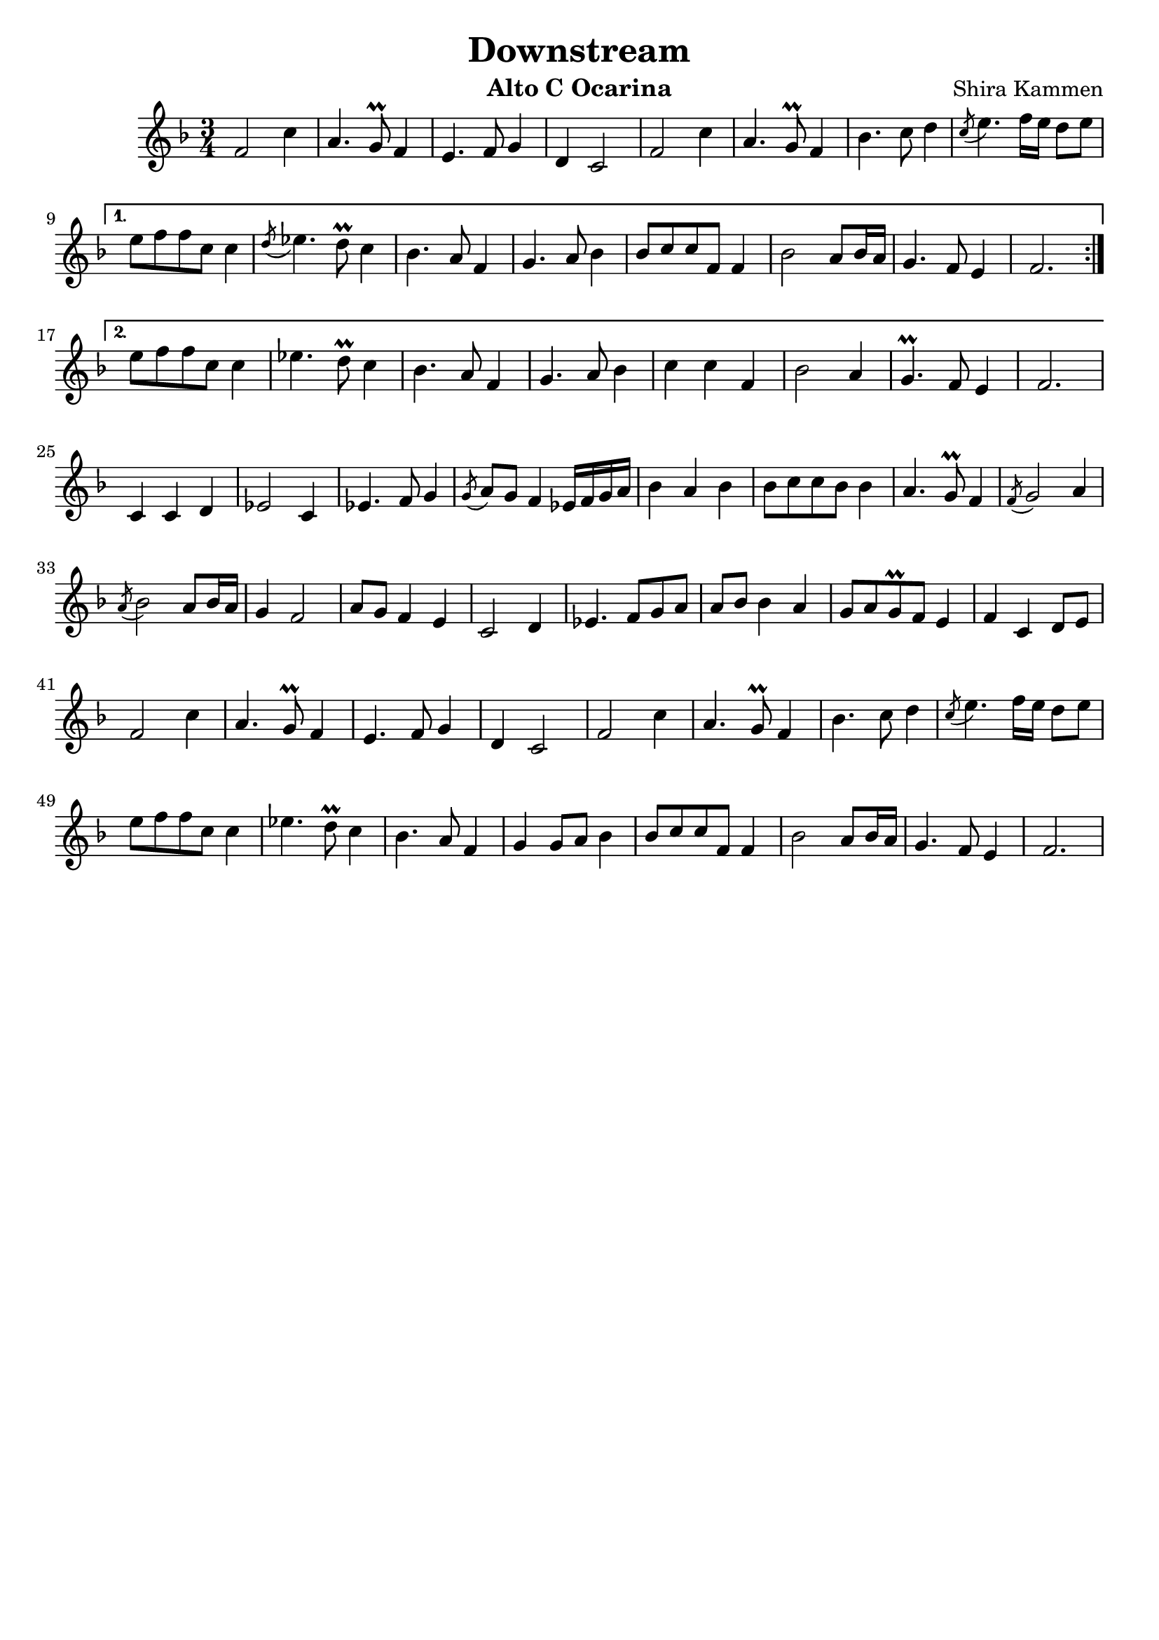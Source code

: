 % Downstream by Shira Kammen.
% Adapted from: https://musescore.com/veatsfx/downstream

\version "2.19.83"

\header {
  title = "Downstream"
  instrument = "Alto C Ocarina"
  composer = "Shira Kammen"
  tagline = ""
}

\transpose a f \relative {
  \key a \major
  \time 3/4

  \repeat volta 2 {
    a'2  e'4 | cis4. b8\prall a4 | gis4. a8 b4 | fis4 e2 |
    a2  e'4 | cis4. b8\prall a4 | d4. e8 fis4 | \acciaccatura e8 gis4. a16 gis fis8 gis | \break
  }
  \alternative {
    {
      gis8 a a e e4 | \acciaccatura fis8 g4. fis8\prall e4 | d4. cis8 a4 | b4. cis8 d4 |
      d8 e e a, a4 | d2 cis8 d16 cis | b4. a8 gis4 | a2. | \break
    }
    {
      gis'8 a a e e4 | g4. fis8\prall e4 | d4. cis8 a4 | b4. cis8 d4 |
      e4 e a, | d2 cis4 | b4.\prall a8 gis4 | a2. | \break
    }
  }

  e4 e fis | g2 e4 | g4. a8 b4 | \acciaccatura b8 cis8 b a4 g16 a b cis |
  d4 cis d | d8 e e d d4 | cis4. b8\prall a4 | \acciaccatura a8 b2 cis4 | \break
  \acciaccatura cis8 d2 cis8 d16 cis | b4 a2 | cis8 b a4 gis | e2 fis4 |
  g4. a8 b cis | cis8 d d4 cis | b8 cis b\prall a gis4 | a4 e fis8 gis | \break

  a2  e'4 | cis4. b8\prall a4 | gis4. a8 b4 | fis4 e2 |
  a2  e'4 | cis4. b8\prall a4 | d4. e8 fis4 | \acciaccatura e8 gis4. a16 gis fis8 gis | \break
  gis8 a a e e4 | g4. fis8\prall e4 | d4. cis8 a4 | b4 b8 cis d4 |
  d8 e e a, a4 | d2 cis8 d16 cis | b4. a8 gis4 | a2. | \break
}
